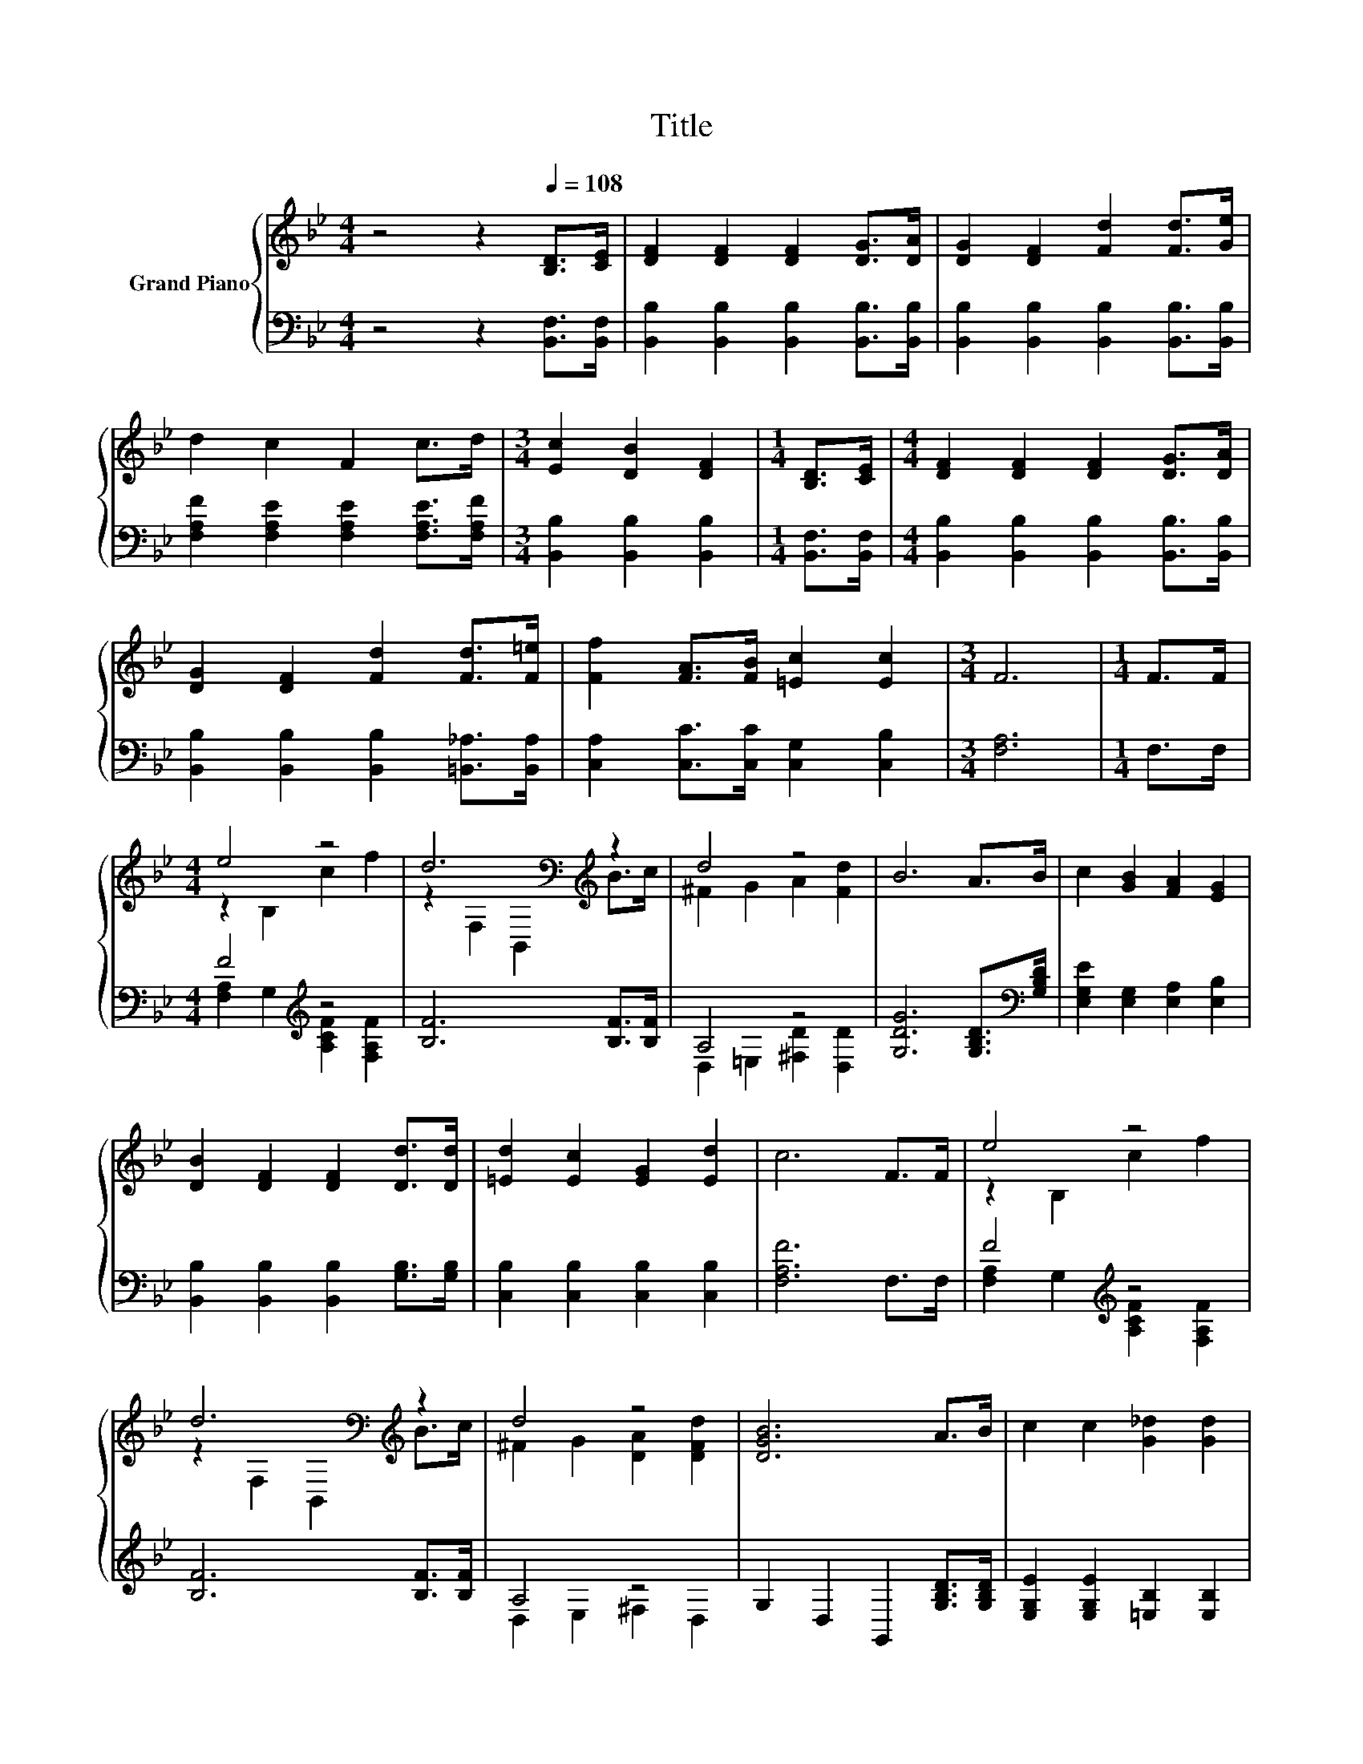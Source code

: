 X:1
T:Title
%%score { ( 1 3 ) | ( 2 4 ) }
L:1/8
M:4/4
K:Bb
V:1 treble nm="Grand Piano"
V:3 treble 
V:2 bass 
V:4 bass 
V:1
 z4 z2[Q:1/4=108] [B,D]>[CE] | [DF]2 [DF]2 [DF]2 [DG]>[DA] | [DG]2 [DF]2 [Fd]2 [Fd]>[Ge] | %3
 d2 c2 F2 c>d |[M:3/4] [Ec]2 [DB]2 [DF]2 |[M:1/4] [B,D]>[CE] |[M:4/4] [DF]2 [DF]2 [DF]2 [DG]>[DA] | %7
 [DG]2 [DF]2 [Fd]2 [Fd]>[F=e] | [Ff]2 [FA]>[FB] [=Ec]2 [Ec]2 |[M:3/4] F6 |[M:1/4] F>F | %11
[M:4/4] e4 z4 | d6[K:bass][K:treble] z2 | d4 z4 | B6 A>B | c2 [GB]2 [FA]2 [EG]2 | %16
 [DB]2 [DF]2 [DF]2 [Dd]>[Dd] | [=Ed]2 [Ec]2 [EG]2 [Ed]2 | c6 F>F | e4 z4 | %20
 d6[K:bass][K:treble] z2 | d4 z4 | [DGB]6 A>B | c2 c2 [G_d]2 [Gd]2 | %24
[M:9/8] [Fd]2 [Fd]- [Fd] [B=e]2- [Be] [Be]2 |[M:4/4] [Bf]2 [Fd]2 [Ec]3 [DB] |[M:3/4] [DB]6 |] %27
V:2
 z4 z2 [B,,F,]>[B,,F,] | [B,,B,]2 [B,,B,]2 [B,,B,]2 [B,,B,]>[B,,B,] | %2
 [B,,B,]2 [B,,B,]2 [B,,B,]2 [B,,B,]>[B,,B,] | [F,A,F]2 [F,A,E]2 [F,A,E]2 [F,A,E]>[F,A,F] | %4
[M:3/4] [B,,B,]2 [B,,B,]2 [B,,B,]2 |[M:1/4] [B,,F,]>[B,,F,] | %6
[M:4/4] [B,,B,]2 [B,,B,]2 [B,,B,]2 [B,,B,]>[B,,B,] | [B,,B,]2 [B,,B,]2 [B,,B,]2 [=B,,_A,]>[B,,A,] | %8
 [C,A,]2 [C,C]>[C,C] [C,G,]2 [C,B,]2 |[M:3/4] [F,A,]6 |[M:1/4] F,>F, |[M:4/4] F4[K:treble] z4 | %12
 [B,F]6 [B,F]>[B,F] | A,4 z4 | [G,DG]6 [G,B,D]>[K:bass][G,B,D] | [E,G,E]2 [E,G,]2 [E,A,]2 [E,B,]2 | %16
 [B,,B,]2 [B,,B,]2 [B,,B,]2 [G,B,]>[G,B,] | [C,B,]2 [C,B,]2 [C,B,]2 [C,B,]2 | [F,A,F]6 F,>F, | %19
 F4[K:treble] z4 | [B,F]6 [B,F]>[B,F] | A,4 z4 | G,2 D,2 G,,2 [G,B,D]>[G,B,D] | %23
 [E,G,E]2 [E,G,E]2 [=E,B,]2 [E,B,]2 |[M:9/8] [F,B,]2 [F,B,]- [F,B,] [^F,_D]2- [F,D] [F,D]2 | %25
[M:4/4] [F,D]2 [F,B,]2 [F,A,]3 [B,,B,] |[M:3/4] [B,,B,]6 |] %27
V:3
 x8 | x8 | x8 | x8 |[M:3/4] x6 |[M:1/4] x2 |[M:4/4] x8 | x8 | x8 |[M:3/4] x6 |[M:1/4] x2 | %11
[M:4/4] z2 B,2 c2 f2 | z2[K:bass] F,2 B,,2[K:treble] B>c | ^F2 G2 A2 [Fd]2 | x8 | x8 | x8 | x8 | %18
 x8 | z2 B,2 c2 f2 | z2[K:bass] F,2 B,,2[K:treble] B>c | ^F2 G2 [DA]2 [DFd]2 | x8 | x8 | %24
[M:9/8] x9 |[M:4/4] x8 |[M:3/4] x6 |] %27
V:4
 x8 | x8 | x8 | x8 |[M:3/4] x6 |[M:1/4] x2 |[M:4/4] x8 | x8 | x8 |[M:3/4] x6 |[M:1/4] x2 | %11
[M:4/4] [F,A,]2 G,2[K:treble] [A,CF]2 [F,A,F]2 | x8 | D,2 =E,2 [^F,D]2 [D,D]2 | x15/2[K:bass] x/ | %15
 x8 | x8 | x8 | x8 | [F,A,]2 G,2[K:treble] [A,CF]2 [F,A,F]2 | x8 | D,2 E,2 ^F,2 D,2 | x8 | x8 | %24
[M:9/8] x9 |[M:4/4] x8 |[M:3/4] x6 |] %27

